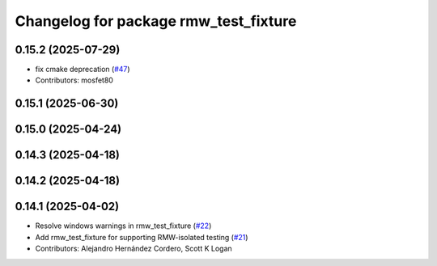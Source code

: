 ^^^^^^^^^^^^^^^^^^^^^^^^^^^^^^^^^^^^^^
Changelog for package rmw_test_fixture
^^^^^^^^^^^^^^^^^^^^^^^^^^^^^^^^^^^^^^

0.15.2 (2025-07-29)
-------------------
* fix cmake deprecation (`#47 <https://github.com/ros2/ament_cmake_ros/issues/47>`_)
* Contributors: mosfet80

0.15.1 (2025-06-30)
-------------------

0.15.0 (2025-04-24)
-------------------

0.14.3 (2025-04-18)
-------------------

0.14.2 (2025-04-18)
-------------------

0.14.1 (2025-04-02)
-------------------
* Resolve windows warnings in rmw_test_fixture (`#22 <https://github.com/ros2/ament_cmake_ros/issues/22>`_)
* Add rmw_test_fixture for supporting RMW-isolated testing (`#21 <https://github.com/ros2/ament_cmake_ros/issues/21>`_)
* Contributors: Alejandro Hernández Cordero, Scott K Logan
